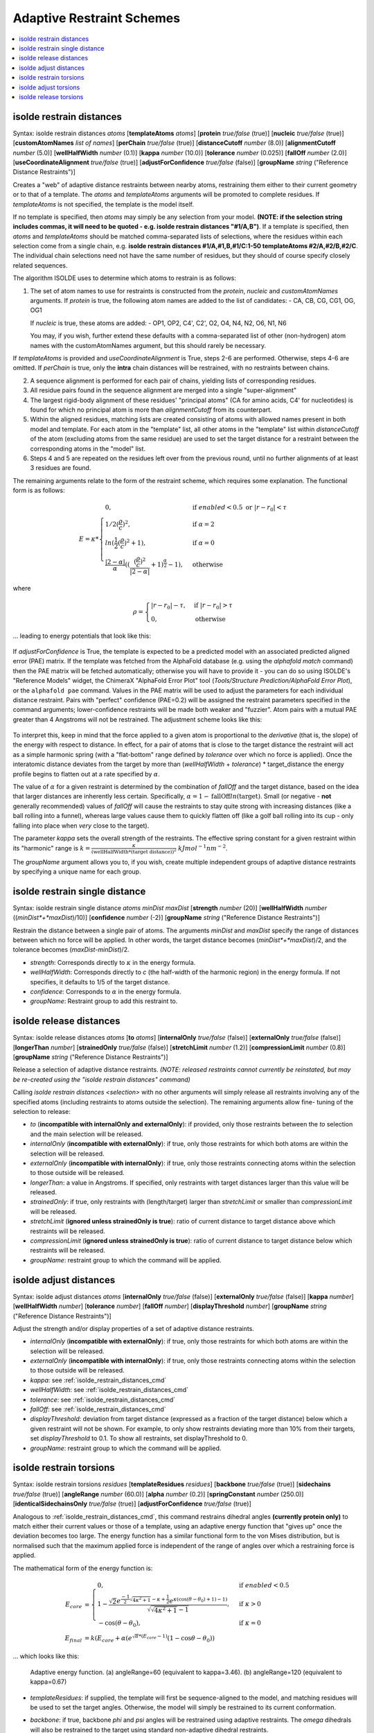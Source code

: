 .. _adaptive_restraint_schemes:

Adaptive Restraint Schemes
--------------------------

.. contents::
    :local:

.. _isolde_restrain_distances_cmd:

isolde restrain distances
=========================

Syntax: isolde restrain distances *atoms* [**templateAtoms** *atoms*]
[**protein** *true/false* (true)]
[**nucleic** *true/false* (true)]
[**customAtomNames** *list of names*]
[**perChain** *true/false* (true)]
[**distanceCutoff** *number* (8.0)]
[**alignmentCutoff** *number* (5.0)]
[**wellHalfWidth** *number* (0.1)]
[**kappa** *number* (10.0)]
[**tolerance** *number* (0.025)]
[**fallOff** *number* (2.0)]
[**useCoordinateAlignment** *true/false* (true)]
[**adjustForConfidence** *true/false* (false)]
[**groupName** *string* ("Reference Distance Restraints")]

Creates a "web" of adaptive distance restraints between nearby atoms,
restraining them either to their current geometry or to that of a template.
The *atoms* and *templateAtoms* arguments will be promoted to complete residues.
If *templateAtoms* is not specified, the template is the model itself.

If no template is specified, then *atoms* may simply be any selection from your
model. **(NOTE: if the selection string includes commas, it will need to be
quoted - e.g. isolde restrain distances "#1/A,B")**. If a template *is*
specified, then *atoms* and *templateAtoms* should be matched comma-separated
lists of selections, where the residues within each selection come from a
single chain, e.g. **isolde restrain distances #1/A,#1,B,#1/C:1-50
templateAtoms #2/A,#2/B,#2/C**. The individual chain selections need not have
the same number of residues, but they should of course specify closely related
sequences.

The algorithm ISOLDE uses to determine which atoms to restrain is as follows:

1. The set of atom names to use for restraints is constructed from the
   *protein*, *nucleic* and *customAtomNames* arguments. If *protein* is
   true, the following atom names are added to the list of candidates:
   - CA, CB, CG, CG1, OG, OG1

   If *nucleic* is true, these atoms are added:
   - OP1, OP2, C4', C2', O2, O4, N4, N2, O6, N1, N6

   You may, if you wish, further extend these defaults with a comma-separated
   list of other (non-hydrogen) atom names with the customAtomNames argument,
   but this should rarely be necessary.

If *templateAtoms* is provided and *useCoordinateAlignment* is True, steps 2-6
are performed. Otherwise, steps 4-6 are omitted. If *perChain* is true, only the
**intra** chain distances will be restrained, with no restraints between chains.

2. A sequence alignment is performed for each pair of chains, yielding lists
   of corresponding residues.
3. All residue pairs found in the sequence alignment are merged into a single
   "super-alignment"
4. The largest rigid-body alignment of these residues' "principal atoms"
   (CA for amino acids, C4' for nucleotides) is found for which no principal
   atom is more than *alignmentCutoff* from its counterpart.
5. Within the aligned residues, matching lists are created consisting of
   atoms with allowed names present in both model and template. For each
   atom in the "template" list, all other atoms in the "template" list
   within *distanceCutoff* of the atom (excluding atoms from the same
   residue) are used to set the target distance for a restraint between
   the corresponding atoms in the "model" list.
6. Steps 4 and 5 are repeated on the residues left over from the previous
   round, until no further alignments of at least 3 residues are found.

The remaining arguments relate to the form of the restraint scheme, which
requires some explanation. The functional form is as follows:

.. math::
    E = \kappa *
    \begin{cases}
        0, & \text{if}\ enabled < 0.5 \text{ or}\ |r-r_0| < \tau \\
        1/2 (\frac{\rho}{c})^2, & \text{if}\ \alpha = 2 \\
        ln(\frac{1}{2} (\frac{\rho}{c})^2 + 1), & \text{if}\ \alpha = 0 \\
        \frac{|2-\alpha|}{\alpha} ((\frac{ (\frac{\rho}{c})^2 }{|2-\alpha|} + 1)^\frac{\alpha}{2} - 1), & \text{otherwise}
    \end{cases}

where

.. math::
    \rho =
    \begin{cases}
        |r-r_0|-\tau, & \text{if}\ |r-r_0| > \tau \\
        0, & \text{otherwise}
    \end{cases}

... leading to energy potentials that look like this:

.. figure:: images/adaptive_energy_function.png

If *adjustForConfidence* is True, the template is expected to be a predicted
model with an associated predicted aligned error (PAE) matrix. If the template
was fetched from the AlphaFold database (e.g. using the *alphafold match*
command) then the PAE matrix will be fetched automatically; otherwise you will
have to provide it - you can do so using ISOLDE's "Reference Models" widget, the
ChimeraX "AlphaFold Error Plot" tool (*Tools/Structure Prediction/AlphaFold
Error Plot*), or the ``alphafold pae`` command. Values in the PAE matrix will be
used to adjust the parameters for each individual distance restraint. Pairs with
"perfect" confidence (PAE=0.2) will be assigned the restraint parameters
specified in the command arguments; lower-confidence restraints will be made
both weaker and "fuzzier". Atom pairs with a mutual PAE greater than 4 Angstroms
will not be restrained. The adjustment scheme looks like this:

.. figure:: images/distance_restraint_pae_adjustments.png


To interpret this, keep in mind that the force applied to a given atom is
proportional to the *derivative* (that is, the slope) of the energy with
respect to distance. In effect, for a pair of atoms that is close to the target
distance the restraint will act as a simple harmonic spring (with a
"flat-bottom" range defined by *tolerance* over which no force is applied).
Once the interatomic distance deviates from the target by more than
(*wellHalfWidth* + *tolerance*) * target_distance the energy profile begins to
flatten out at a rate specified by :math:`\alpha`.

The value of :math:`\alpha` for a given restraint is determined by the
combination of *fallOff* and the target distance, based on the idea that larger
distances are inherently less certain. Specifically,
:math:`\alpha = 1 -\text{fallOff} ln(\text{target})`. Small (or negative
- **not** generally recommended) values of *fallOff* will cause the restraints
to stay quite strong with increasing distances (like a ball rolling into a
funnel), whereas large values cause them to quickly flatten off (like a golf
ball rolling into its cup - only falling into place when *very* close to the
target).

The parameter *kappa* sets the overall strength of the restraints.
The effective spring constant for a given restraint within its "harmonic" range
is :math:`k=\frac{\kappa}{(\text{wellHalfWidth}*\text{(target distance)})^2}`
:math:`kJ mol^{-1} nm^{-2}`.

The *groupName* argument allows you to, if you wish, create multiple independent
groups of adaptive distance restraints by specifying a unique name for each group. 


isolde restrain single distance
===============================

Syntax: isolde restrain single distance *atoms* *minDist* *maxDist*
[**strength** *number* (20)]
[**wellHalfWidth** *number* ((*minDist*+*maxDist*)/10)]
[**confidence** *number* (-2)]
[**groupName** *string* ("Reference Distance Restraints")]

Restrain the distance between a single pair of atoms. The arguments *minDist*
and *maxDist* specify the range of distances between which no force will be
applied. In other words, the target distance becomes (*minDist*+*maxDist*)/2,
and the tolerance becomes (*maxDist*-*minDist*)/2.

* *strength*: Corresponds directly to :math:`\kappa` in the energy formula.
* *wellHalfWidth*: Corresponds directly to *c* (the half-width of the harmonic
  region) in the energy formula. If not specifies, it defaults to 1/5 of the
  target distance.
* *confidence*: Corresponds to :math:`\alpha` in the energy formula.
* *groupName*: Restraint group to add this restraint to. 

isolde release distances
========================

Syntax: isolde release distances *atoms* [**to** *atoms*]
[**internalOnly** *true/false* (false)]
[**externalOnly** *true/false* (false)] [**longerThan** *number*]
[**strainedOnly** *true/false* (false)] [**stretchLimit** *number* (1.2)]
[**compressionLimit** *number* (0.8)]
[**groupName** *string* ("Reference Distance Restraints")]

Release a selection of adaptive distance restraints. *(NOTE: released restraints
cannot currently be reinstated, but may be re-created using the "isolde restrain
distances" command)*

Calling *isolde restrain distances <selection>* with no other arguments will
simply release all restraints involving any of the specified atoms (including
restraints to atoms outside the selection). The remaining arguments allow fine-
tuning of the selection to release:

* *to* (**incompatible with internalOnly and externalOnly**): if provided, 
  only those restraints between the *to* selection and the main selection 
  will be released.
* *internalOnly* (**incompatible with externalOnly**): if true, only those
  restraints for which both atoms are within the selection will be
  released.
* *externalOnly* (**incompatible with internalOnly**): if true, only those
  restraints connecting atoms within the selection to those outside will be
  released.
* *longerThan*: a value in Angstroms. If specified, only restraints with
  target distances larger than this value will be released.
* *strainedOnly*: if true, only restraints with (length/target) larger than
  *stretchLimit* or smaller than *compressionLimit* will be released.
* *stretchLimit* (**ignored unless strainedOnly is true**): ratio of current
  distance to target distance above which restraints will be released.
* *compressionLimit* (**ignored unless strainedOnly is true**): ratio of
  current distance to target distance below which restraints will be
  released.
* *groupName*: restraint group to which the command will be applied.

isolde adjust distances
=======================

Syntax: isolde adjust distances *atoms* [**internalOnly** *true/false* (false)]
[**externalOnly** *true/false* (false)] [**kappa** *number*]
[**wellHalfWidth** *number*] [**tolerance** *number*] [**fallOff** *number*]
[**displayThreshold** *number*] [**groupName** *string* ("Reference Distance Restraints")]


Adjust the strength and/or display properties of a set of adaptive distance
restraints.

* *internalOnly* (**incompatible with externalOnly**): if true, only those
  restraints for which both atoms are within the selection will be
  released.
* *externalOnly* (**incompatible with internalOnly**): if true, only those
  restraints connecting atoms within the selection to those outside will be
  released.
* *kappa*: see :ref:`isolde_restrain_distances_cmd`
* *wellHalfWidth*: see :ref:`isolde_restrain_distances_cmd`
* *tolerance*: see :ref:`isolde_restrain_distances_cmd`
* *fallOff*: see :ref:`isolde_restrain_distances_cmd`
* *displayThreshold*: deviation from target distance (expressed as a fraction
  of the target distance) below which a given restraint will not be shown. For
  example, to only show restraints deviating more than 10% from their targets,
  set *displayThreshold* to 0.1. To show all restraints, set displayThreshold to
  0.
* *groupName*: restraint group to which the command will be applied.

.. _adaptive_dihedral_restraint_cmd:

isolde restrain torsions
========================

Syntax: isolde restrain torsions *residues*
[**templateResidues** *residues*]
[**backbone** *true/false* (true)] [**sidechains** *true/false* (true)]
[**angleRange** *number* (60.0)] [**alpha** *number* (0.2)]
[**springConstant** *number* (250.0)]
[**identicalSidechainsOnly** *true/false* (true)]
[**adjustForConfidence** *true/false* (true)]

Analogous to :ref:`isolde_restrain_distances_cmd`, this command restrains
dihedral angles **(currently protein only)** to match either their current
values or those of a template, using an adaptive energy function that "gives
up" once the deviation becomes too large. The energy function has a similar
functional form to the von Mises distribution, but is normalised such that the
maximum applied force is independent of the range of angles over which a
restraining force is applied.

The mathematical form of the energy function is:

.. math::

    E_{core} &=
    \begin{cases}
        0, & \text{if}\ enabled < 0.5 \\
        1-\frac{ \sqrt{2} e^{\frac{-1}{2}\sqrt{4\kappa^2+1}-\kappa+\frac{1}{2}}
        e^{\kappa(\cos{(\theta-\theta_0)}+1)-1)}}
        {\sqrt{\sqrt{4\kappa^2+1}-1}}, & \text{if}\ \kappa>0 \\
        -\cos{(\theta-\theta_0)}, & \text{if}\ \kappa=0
    \end{cases} \\
    E_{final} &= k (E_{core} + \alpha*(e^{\sqrt{\alpha}*(E_{core}-1)}(1-\cos{\theta-\theta_0}) )

... which looks like this:

.. figure:: images/adaptive_torsion_energy_function.png

   Adaptive energy function. (a) angleRange=60 (equivalent to kappa=3.46). (b)
   angleRange=120 (equivalent to kappa=0.67)

* *templateResidues*: if supplied, the template will first be sequence-aligned
  to the model, and matching residues will be used to set the target angles.
  Otherwise, the model will simply be restrained to its current conformation.
* *backbone*: if true, backbone *phi* and *psi* angles will be restrained using
  adaptive restraints. The *omega* dihedrals will also be restrained to the
  target using standard non-adaptive dihedral restraints.
* *sidechains*: if true, sidechain *chi* angles will also be restrained.
* *angleRange*: the size of the angle difference allowed before the applied
  force drops away. In practice, this is defined as twice the angle at which the
  applied force reaches a maximum, and is related to *kappa* by:

  .. math::

      \kappa = \frac{1-\tan^{4}(\frac{\text{angle\_range}}{4})}{4\tan^{2}(\frac{\text{angle\_range}}{4})}

  Values of *kappa* less than 0.001 are automatically set to zero to avoid
  numerical instability.
* *springConstant*: effective strength of each restraint when close to the
  target angle, in :math:`kJ mol^{-1} rad^{-2}`
* *identicalSidechainsOnly*: only applicable if *templateResidues* is supplied
  and *sidechains* is true. If true, only sidechains of residues with the same
  identity in model and template will be restrained.
* *adjustForConfidence*: **(only use if the template is an AlphaFold model or 
  similar with pLDDT values in the B-factor column)** Uses the per-residue 
  confidence values to adjust the *angleRange*, *springConstant* and 
  *alpha* values for each restraint. If *angleRange* and *alpha* are left
  blank, their default values are adjusted to 150 and 0.5 respectively; 
  otherwise the user-supplied values become the limiting values applied 
  to residues with pLDDT=100. With default arguments the resulting restraint 
  profile distribution looks like the following. Residues where the template 
  pLDDT is less than 50 will not be restrained.

.. figure:: images/torsion_restraint_plddt_adjustments.png

isolde adjust torsions
======================

Syntax: isolde adjust torsions *residues* [**backbone** *true/false* (true)]
[**sidechains** *true/false* (true)] [**angleRange** *number*]
[**springConstant** *number*]

Adjust the strength or range of restraints previously created by
:ref:`adaptive_dihedral_restraint_cmd` for the selected residues.

* *backbone*: adjust the restraints on backbone torsions?
* *sidechains*: adjust the restraints on sidechain torsions?
* *angleRange*: set the range over which the restraints apply to a new value.
* *springConstant*: set the strength of the restraints to a new value.

isolde release torsions
=======================

Syntax: isolde release torsions *residues* [**backbone** *true/false* (true)]
[**sidechains** *true/false* (true)]

Release restraints previously created by :ref:`adaptive_dihedral_restraint_cmd`
for the selected residues.

* *backbone*: release backbone restraints?
* *sidechains*: release sidechain restraints?
